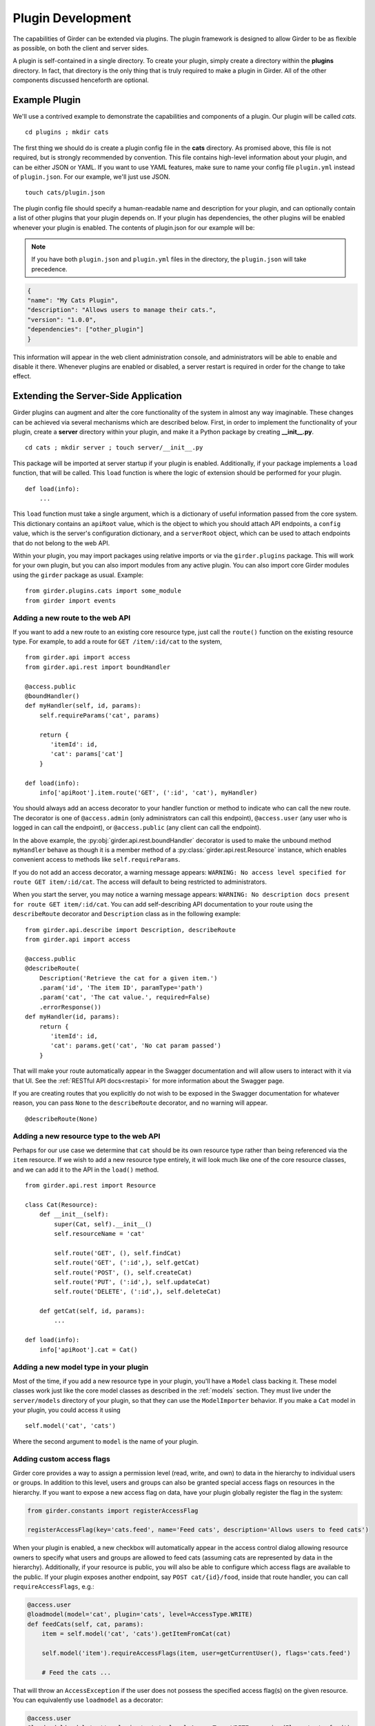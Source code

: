 .. _plugindevelopment:

Plugin Development
------------------

The capabilities of Girder can be extended via plugins. The plugin framework is
designed to allow Girder to be as flexible as possible, on both the client
and server sides.

A plugin is self-contained in a single directory. To create your plugin, simply
create a directory within the **plugins** directory. In fact, that directory
is the only thing that is truly required to make a plugin in Girder. All of the
other components discussed henceforth are optional.

Example Plugin
^^^^^^^^^^^^^^

We'll use a contrived example to demonstrate the capabilities and components of
a plugin. Our plugin will be called `cats`. ::

    cd plugins ; mkdir cats

The first thing we should do is create a plugin config file in the **cats**
directory. As promised above, this file is not required, but is strongly
recommended by convention. This file contains high-level information about
your plugin, and can be either JSON or YAML. If you want to use YAML features,
make sure to name your config file ``plugin.yml`` instead of ``plugin.json``. For
our example, we'll just use JSON. ::

    touch cats/plugin.json

The plugin config file should specify a human-readable name and description for your
plugin, and can optionally contain a list of other plugins that your plugin
depends on. If your plugin has dependencies, the other plugins will be
enabled whenever your plugin is enabled. The contents of plugin.json for our
example will be:

.. note:: If you have both ``plugin.json`` and ``plugin.yml`` files in the directory, the
   ``plugin.json`` will take precedence.

.. code-block:: json

    {
    "name": "My Cats Plugin",
    "description": "Allows users to manage their cats.",
    "version": "1.0.0",
    "dependencies": ["other_plugin"]
    }

This information will appear in the web client administration console, and
administrators will be able to enable and disable it there. Whenever plugins
are enabled or disabled, a server restart is required in order for the
change to take effect.

Extending the Server-Side Application
^^^^^^^^^^^^^^^^^^^^^^^^^^^^^^^^^^^^^

Girder plugins can augment and alter the core functionality of the system in
almost any way imaginable. These changes can be achieved via several mechanisms
which are described below. First, in order to implement the functionality of
your plugin, create a **server** directory within your plugin, and make it
a Python package by creating **__init__.py**. ::

    cd cats ; mkdir server ; touch server/__init__.py

This package will be imported at server startup if your plugin is enabled.
Additionally, if your package implements a ``load`` function, that will be
called. This ``load`` function is where the logic of extension should be
performed for your plugin. ::

    def load(info):
        ...

This ``load`` function must take a single argument, which is a dictionary of
useful information passed from the core system. This dictionary contains an
``apiRoot`` value, which is the object to which you should attach API endpoints,
a ``config`` value, which is the server's configuration dictionary, and a
``serverRoot`` object, which can be used to attach endpoints that do not belong
to the web API.

Within your plugin, you may import packages using relative imports or via
the ``girder.plugins`` package. This will work for your own plugin, but you can
also import modules from any active plugin. You can also import core Girder
modules using the ``girder`` package as usual. Example: ::

    from girder.plugins.cats import some_module
    from girder import events

.. _extending-the-api:

Adding a new route to the web API
*********************************

If you want to add a new route to an existing core resource type, just call the
``route()`` function on the existing resource type. For example, to add a
route for ``GET /item/:id/cat`` to the system, ::

    from girder.api import access
    from girder.api.rest import boundHandler

    @access.public
    @boundHandler()
    def myHandler(self, id, params):
        self.requireParams('cat', params)

        return {
           'itemId': id,
           'cat': params['cat']
        }

    def load(info):
        info['apiRoot'].item.route('GET', (':id', 'cat'), myHandler)

You should always add an access decorator to your handler function or method to
indicate who can call the new route.  The decorator is one of ``@access.admin``
(only administrators can call this endpoint), ``@access.user`` (any user who is
logged in can call the endpoint), or ``@access.public`` (any client can call
the endpoint).

In the above example, the :py:obj:`girder.api.rest.boundHandler` decorator is
used to make the unbound method ``myHandler`` behave as though it is a member method
of a :py:class:`girder.api.rest.Resource` instance, which enables convenient access
to methods like ``self.requireParams``.

If you do not add an access decorator, a warning message appears:
``WARNING: No access level specified for route GET item/:id/cat``.  The access
will default to being restricted to administrators.

When you start the server, you may notice a warning message appears:
``WARNING: No description docs present for route GET item/:id/cat``. You
can add self-describing API documentation to your route using the
``describeRoute`` decorator and ``Description`` class as in the following
example: ::

    from girder.api.describe import Description, describeRoute
    from girder.api import access

    @access.public
    @describeRoute(
        Description('Retrieve the cat for a given item.')
        .param('id', 'The item ID', paramType='path')
        .param('cat', 'The cat value.', required=False)
        .errorResponse())
    def myHandler(id, params):
        return {
           'itemId': id,
           'cat': params.get('cat', 'No cat param passed')
        }


That will make your route automatically appear in the Swagger documentation
and will allow users to interact with it via that UI. See the
:ref:`RESTful API docs<restapi>` for more information about the Swagger page.

If you are creating routes that you explicitly do not wish to be exposed in the
Swagger documentation for whatever reason, you can pass ``None`` to the
``describeRoute`` decorator, and no warning will appear. ::

    @describeRoute(None)

Adding a new resource type to the web API
*****************************************

Perhaps for our use case we determine that ``cat`` should be its own resource
type rather than being referenced via the ``item`` resource. If we wish to add
a new resource type entirely, it will look much like one of the core resource
classes, and we can add it to the API in the ``load()`` method. ::

    from girder.api.rest import Resource

    class Cat(Resource):
        def __init__(self):
            super(Cat, self).__init__()
            self.resourceName = 'cat'

            self.route('GET', (), self.findCat)
            self.route('GET', (':id',), self.getCat)
            self.route('POST', (), self.createCat)
            self.route('PUT', (':id',), self.updateCat)
            self.route('DELETE', (':id',), self.deleteCat)

        def getCat(self, id, params):
            ...

    def load(info):
        info['apiRoot'].cat = Cat()

Adding a new model type in your plugin
**************************************

Most of the time, if you add a new resource type in your plugin, you'll have a
``Model`` class backing it. These model classes work just like the core model
classes as described in the :ref:`models` section. They must live under the
``server/models`` directory of your plugin, so that they can use the
``ModelImporter`` behavior. If you make a ``Cat`` model in your plugin, you
could access it using ::

    self.model('cat', 'cats')

Where the second argument to ``model`` is the name of your plugin.

Adding custom access flags
**************************

Girder core provides a way to assign a permission level (read, write, and own) to data in the
hierarchy to individual users or groups. In addition to this level, users and groups can also
be granted special access flags on resources in the hierarchy. If you want to expose a new
access flag on data, have your plugin globally register the flag in the system:

.. code-block:: python

    from girder.constants import registerAccessFlag

    registerAccessFlag(key='cats.feed', name='Feed cats', description='Allows users to feed cats')

When your plugin is enabled, a new checkbox will automatically appear in the access control
dialog allowing resource owners to specify what users and groups are allowed to feed
cats (assuming cats are represented by data in the hierarchy). Additionally, if your resource is
public, you will also be able to configure which access flags are available to the public.
If your plugin exposes another endpoint, say ``POST cat/{id}/food``, inside that route handler, you
can call ``requireAccessFlags``, e.g.:

.. code-block:: python

    @access.user
    @loadmodel(model='cat', plugin='cats', level=AccessType.WRITE)
    def feedCats(self, cat, params):
        item = self.model('cat', 'cats').getItemFromCat(cat)

        self.model('item').requireAccessFlags(item, user=getCurrentUser(), flags='cats.feed')

        # Feed the cats ...

That will throw an ``AccessException`` if the user does not possess the specified access
flag(s) on the given resource. You can equivalently use ``loadmodel`` as a decorator:

.. code-block:: python

    @access.user
    @loadmodel(model='cat', plugin='cats', level=AccessType.WRITE, requiredFlags='cats.feed')
    def feedCats(self, cat, params):
        item = self.model('cat', 'cats').getItemFromCat(cat)

        # Feed the cats ...

Normally, anyone with ownership access on the resource will be allowed to enable the flag on
their resources. If instead you want to make it so that only site administrators can enable your
custom access flag, pass ``admin=True`` when registering the flag, e.g.

.. code-block:: python

    registerAccessFlag(key='cats.feed', name='Feed cats', admin=True)

We cannot prescribe exactly how access flags should be used; Girder core does not
expose any on its own, and the sorts of policies that they will enforce will be entirely
defined by the logic of your plugin.

The events system
*****************

In addition to being able to augment the core API as described above, the core
system fires a known set of events that plugins can bind to and handle as
they wish.

In the most general sense, the events framework is simply a way of binding
arbitrary events with handlers. The events are identified by a unique string
that can be used to bind handlers to them. For example, if the following logic
is executed by your plugin at startup time, ::

    from girder import events

    def handler(event):
        print event.info

    events.bind('some_event', 'my_handler', handler)

And then during runtime the following code executes: ::

    events.trigger('some_event', info='hello')

Then ``hello`` would be printed to the console at that time. More information
can be found in the API documentation for :ref:`events`.

There are a specific set of known events that are fired from the core system.
Plugins should bind to these events at ``load`` time. The semantics of these
events are enumerated below.

*  **Before REST call**

Whenever a REST API route is called, just before executing its default handler,
plugins will have an opportunity to execute code or conditionally override the
default behavior using ``preventDefault`` and ``addResponse``. The identifiers
for these events are of the form ``rest.get.item/:id.before``. They
receive the same kwargs as the default route handler in the event's info.

Since handlers of this event run prior to the normal access level check of the
underlying route handler, they are bound by the same access level rules as route
handlers; they must be decorated by one of the functions in `girder.api.access`.
If you do not decorate them with one, they will default to requiring administrator
access. This is to prevent accidental reduction of security by plugin developers.
You may change the access level of the route in your handler, but you will
need to do so explicitly by declaring a different decorator than the underlying
route handler.

*  **After REST call**

Just like the before REST call event, but this is fired after the default
handler has already executed and returned its value. That return value is
also passed in the event.info for possible alteration by the receiving handler.
The identifier for this event is, e.g., ``rest.get.item/:id.after``.

You may alter the existing return value, for example adding an additional property ::

    event.info['returnVal']['myProperty'] = 'myPropertyValue'

or override it completely using ``preventDefault`` and ``addResponse`` on the event ::

    event.addResponse(myReplacementResponse)
    event.preventDefault()

*  **Before model save**

You can receive an event each time a document of a specific resource type is
saved. For example, you can bind to ``model.folder.save`` if you wish to
perform logic each time a folder is saved to the database. You can use
``preventDefault`` on the passed event if you wish for the normal saving logic
not to be performed.

* **After model creation**

You can receive an event `after` a resource of a specific type is created and
saved to the database. This is sent immediately before the after-save event,
but only occurs upon creation of a new document. You cannot prevent any default
actions with this hook. The format of the event name is, e.g.
``model.folder.save.created``.

* **After model save**

You can also receive an event `after` a resource of a specific type is saved
to the database. This is useful if your handler needs to know the ``_id`` field
of the document. You cannot prevent any default actions with this hook. The
format of the event name is, e.g. ``model.folder.save.after``.

* **Before model deletion**

Triggered each time a model is about to be deleted. You can bind to this via
e.g., ``model.folder.remove`` and optionally ``preventDefault`` on the event.

* **During model copy**

Some models have a custom copy method (folder uses copyFolder, item uses
copyItem).  When a model is copied, after the initial record is created, but
before associated models are copied, a copy.prepare event is sent, e.g.
``model.folder.copy.prepare``.  The event handler is passed a tuple of
``((original model document), (copied model document))``.  If the copied model
is altered, the handler should save it without triggering events.

When the copy is fully complete, and copy.after event is sent, e.g.
``model.folder.copy.after``.

*  **Override model validation**

You can also override or augment the default ``validate`` methods for a core
model type. Like the normal validation, you should raise a
``ValidationException`` for failure cases, and you can also ``preventDefault``
if you wish for the normal validation procedure not to be executed. The
identifier for these events is, e.g., ``model.user.validate``.

*  **Override user authentication**

If you want to override or augment the normal user authentication process in
your plugin, bind to the ``auth.user.get`` event. If your plugin can
successfully authenticate the user, it should perform the logic it needs and
then ``preventDefault`` on the event and ``addResponse`` containing the
authenticated user document.

*  **Before file upload**

This event is triggered as an upload is being initialized.  The event
``model.upload.assetstore`` is sent before the ``model.upload.save`` event.
The event information is a dictionary containing ``model`` and ``resource``
with the resource model type and resource document of the upload parent.  For
new uploads, the model type will be either ``item`` or ``folder``.  When the
contents of a file are being replaced, this will be a ``file``.  To change from
the current assetstore, add an ``assetstore`` key to the event information
dictionary that contains an assetstore model document.

*  **Just before a file upload completes**

The event ``model.upload.finalize`` after the upload is completed but before
the new file is saved.  This can be used if the file needs to be altered or the
upload should be cancelled at the last moment.

*  **On file upload**

This event is always triggered asynchronously and is fired after a file has
been uploaded. The file document that was created is passed in the event info.
You can bind to this event using the identifier ``data.process``.

*  **Before file move**

The event ``model.upload.movefile`` is triggered when a file is about to be
moved from one assetstore to another.  The event information is a dictionary
containing ``file`` and ``assetstore`` with the current file document and the
target assetstore document.  If ``preventDefault`` is called, the move will be
cancelled.

.. note:: If you anticipate your plugin being used as a dependency by other
   plugins, and want to potentially alert them of your own events, it can
   be worthwhile to trigger your own events from within the plugin. If you do
   that, the identifiers for those events should begin with the name of your
   plugin, e.g., ``events.trigger('cats.something_happened', info='foo')``

Automated testing for plugins
*****************************

Girder makes it easy to add automated testing to your plugin that integrates
with the main Girder testing framework. In general, any CMake code that you
want to be executed for your plugin can be performed by adding a
**plugin.cmake** file in your plugin. ::

    cd plugins/cats ; touch plugin.cmake

That file will be automatically included when Girder is configured by CMake.
To add tests for your plugin, you can make use of some handy CMake functions
provided by the core system. For example:

.. code-block:: cmake

    add_python_test(cat PLUGIN cats)
    add_python_style_test(python_static_analysis_cats "${PROJECT_SOURCE_DIR}/plugins/cats/server")

Then you should create a ``plugin_tests`` package in your plugin: ::

    mkdir plugin_tests ; cd plugin-tests ; touch __init__.py cat_test.py

The **cat_test.py** file should look like: ::

    from tests import base


    def setUpModule():
        base.enabledPlugins.append('cats')
        base.startServer()


    def tearDownModule():
        base.stopServer()


    class CatsCatTestCase(base.TestCase):

        def testCatsWork(self):
            ...

You can use all of the testing utilities provided by the ``base.TestCase`` class
from core. You will also get coverage results for your plugin aggregated with
the main Girder coverage results if coverage is enabled.

Plugins can also use the external data interface provided by Girder as described
in :ref:`use_external_data`.  For plugins, the data key files should be placed
inside a directory called ``plugin_tests/data/``.  When referencing the
files, they must be prefixed by your plugin name as follows

.. code-block:: cmake

    add_python_test(my_test EXTERNAL_DATA plugins/cats/test_file.txt)

Then inside your unittest, the file will be available under the main data path
as ``os.environ['GIRDER_TEST_DATA_PREFIX'] + '/plugins/cats/test_file.txt'``.


.. _client-side-plugins:

Extending the Client-Side Application
^^^^^^^^^^^^^^^^^^^^^^^^^^^^^^^^^^^^^

The web client may be extended independently of the server side. Plugins may
import Pug templates, Stylus files, and JavaScript files into the application.
The plugin loading system ensures that only content from enabled plugins gets
loaded into the application at runtime.

By default, all of your plugin's extensions to the web client must live in a directory in
the top level of your plugin called **web_client**. ::

    cd plugins/cats ; mkdir web_client

Under the **web_client** directory, you must have a webpack entry point file called **main.js**.
In this file, you can import code from your plugin using relative paths, or relative to the special alias
**girder_plugins/<your_plugin_key>**. For example,
``import template from 'girder_plugins/cats/templates/myTemplate.pug`` would import the template file
located at ``plugins/cats/web_client/templates/myTemplate.pug``. Core Girder code can be imported
relative to the path **girder**, for example ``import View from 'girder/views/View';``. The entry
point defined in your **main.js** file will be automatically built once the plugin has been enabled,
and your built code will be served with the application once the server has been restarted.

You can also customize which file is used as the webpack entry point, using a
``webpack`` section in your plugin config. The ``main`` property is a path relative
to your plugin directory naming the entry point file (by default, as discussed
above, the value of this property is ``web_client/main.js``):

.. code-block:: json

    {
        "name": "MY_PLUGIN",
        "webpack": {
            "main": "web_external/index.js"
        }
    }

You may also set ``main`` to an object that maps bundle names to entry points, which is
helpful for plugins that want to build multiple targets using the same loaders. For example:

.. code-block:: json

    {
        "name": "MY_PLUGIN",
        "webpack": {
            "main": {
                "plugin": "web_client/main.js",
                "external": "web_external/main.js"
            }
        }
    }

That will cause both ``plugin.min.*`` and ``external.min.*`` files to appear in the
built directory. The file paths of the entry points should be specified relative to the
plugin directory.

Customizing the Webpack Build
*****************************

Girder's core webpack configuration may not be quite right for your plugin. The
plugin config's ``webpack`` section may contain a ``configHelper`` property (default
value: ``webpack.helper.js``) that names a relative path to a JavaScript file that
exports a "webpack helper". This helper is simply a function of two arguments -
Girder's core webpack configuration object, and a hash of useful data about the
plugin build - that returns a modified webpack configuration to use to build the
plugin. This can be useful if you wish to use custom webpack loaders or plugins
to build your plugin.

The hash passed to the helper function contains the following information:

- ``plugin``: the name of the plugin
- ``output``: the name of the output bundle, which is "plugin" by default.
- ``main``: the full path to the entry point file for the bundle.
- ``pluginEntry``: the webpack entry point for the plugin (e.g.
  ``plugins/MY_PLUGIN/plugin``)
- ``pluginDir``: the full path to the plugin directory
- ``nodeDir``: the full path to the plugin's dedicated NPM dependencies

Additionally, you can instruct the build system to start with an empty loader
list. You may want to do this to ensure that your plugin files are processed by
webpack exactly as you see fit, and not risk any of Girder's predefined loaders
getting involved where you may not expect them. To use this option, set the
``webpack.defaultLoaders`` property to ``false`` (the property is ``true`` by
default):

.. code-block:: json

    {
        "name": "MY_PLUGIN",
        "webpack": {
            "configHelper": "plugin_webpack.js",
            "defaultLoaders": false
        }
    }

Linting and Style Checking Client-Side Code
*******************************************

Girder uses `ESLint <http://eslint.org/>`_ to perform static analysis of its
own JavaScript files.  Developers can easily add the same static analysis
tests to their own plugins using a CMake function call defined by Girder.

.. code-block:: cmake

    add_eslint_test(
        js_static_analysis_cats "${PROJECT_SOURCE_DIR}/plugins/cats/web_client"
    )

This will check all files with the extension **.js** inside of the ``cats`` plugin's
``web_client`` directory using the same style rules enforced within Girder itself.
Plugin developers can also choose to extend or even override entirely the core style
rules.  To do this, you only need to provide a path to a custom ESLint configuration
file as follows.

.. code-block:: cmake

    add_eslint_test(
        js_static_analysis_cats "${PROJECT_SOURCE_DIR}/plugins/cats/web_client"
        ESLINT_CONFIG_FILE "${PROJECT_SOURCE_DIR}/plugins/cats/.eslintrc"
    )

You can `configure ESLint <http://eslint.org/docs/user-guide/configuring.html>`_
inside this file however you choose.  For example, to extend Girder's own
configuration by adding a new global variable ``cats`` and you really hate using
semicolons, you can put the following in your **.eslintrc**

.. code-block:: javascript

    {
        "extends": "../../.eslintrc",
        "globals": {
            "cats": true
        },
        "rules": {
            "semi": 0
        }
    }

You can also lint your pug templates using the ``pug-lint`` tool.

.. code-block:: cmake

   add_puglint_test(cats "${PROJECT_SOURCE_DIR}/plugins/cats/web_client/templates")

Installing custom dependencies from npm
***************************************

There are two types of node dependencies you may need to install for your plugin.
Each type needs to be installed differently due to how node manages external packages.

- Run time dependencies that your application relies on may be handled in one
  of two ways. If you are writing a simple plugin that does not contain its own
  Gruntfile, these dependencies should be installed into Girder's own
  **node_modules** directory by specifying them in the ``npm.dependencies``
  section of your ``plugin.json`` file.

  .. code-block:: json

      {
          "name": "MY_PLUGIN",
          "npm": {
              "dependencies": {
                  "vega": "^2.6.0"
              }
          }
      }

  You can also name a JSON file containing NPM dependencies, as follows:

  .. code-block:: json

      {
          "name": "MY_PLUGIN",
          "npm": {
              "file": "package.json",
              "fields": ["devDependencies"],
              "localNodeModules": true
          }
      }

  The ``npm.file`` property is a path to a JSON file relative to the plugin
  directory (``package.json`` is a convenient choice, simply because the ``npm
  install --save-dev`` command manipulates this file by default), while
  ``npm.fields`` specifies which top-level keys in that file contain package names
  to install (by default, this property has the value ``['devDependencies',
  'dependencies', 'optionalDependencies']``). If the ``localNodeModules`` option
  is set to ``true``, then the
  dependencies will be installed to a directory named ``node_modules_<pluginname>``,
  alongside Girder's own ``node_modules`` directory. Such modules must be
  referenced in plugin code with a special alias: ``plugins/<pluginname>/node``.
  For example:

  .. code-block:: javascript

      import foobar from 'girder_plugins/MY_PLUGIN/node/foobar'

  would import the default value from NPM dependency ``foobar`` as installed
  in ``MY_PLUGIN``'s dedicated ``node_modules_MY_PLUGIN`` directory. This is mainly
  useful if you need a different version of a package already in use by Girder
  core, or if for any other reason you prefer to keep your plugin dependencies
  isolated. By default, the ``localNodeModules`` is set to ``false`` and the
  dependencies will be installed to Girder's own ``node_modules`` directory.

  If instead you are using a custom Grunt build with a Gruntfile, the
  dependencies should be installed into your plugin's **node_modules** directory
  by providing a `package.json <https://docs.npmjs.com/files/package.json>`_
  file just as they are used for standalone node applications.  When such a file
  exists in your plugin directory, ``npm install`` will be executed in a new
  process from within your package's directory.

- Build time dependencies that your Grunt tasks rely on to assemble the sources
  for deployment need to be installed into Girder's own **node_modules** directory.
  These dependencies will typically be Grunt extensions defining extra tasks used
  by your build.  Such dependencies should be listed under ``grunt.dependencies``
  as an object (much like dependencies in **package.json**) inside your
  **plugin.json** or **plugin.yml** file.

  .. code-block:: json

      {
          "name": "MY_PLUGIN",
          "grunt": {
              "dependencies": {
                  "grunt-shell": ">=0.2.1"
              }
          }
      }

  In addition to installing these dependencies, Girder will also load grunt extensions
  contained in them before executing any tasks.

.. note:: Packages installed into Girder's scope can possibly overwrite an alternate
          version of the same package.  Care should be taken to only list packages here
          that are not already provided by Girder's own build time dependencies.

Controlling the Build Output
****************************

In the plugin config's ``webpack`` section, you can set the ``webpack.output``
property to control the name of the plugin bundle file. By default this value is
``plugin``, so that the resulting file will be
``clients/web/static/build/plugins/MY_PLUGIN/plugin.min.js``. Girder automatically
detects such files named ``plugin.min.js`` and automatically loads them into the
main web client.

To create an "external" plugin, simply change the output name to any other
value. One reasonable choice is ``index``. These plugins can be used to create
wholly independent web clients that don't explicitly depend on the core Girder
client being loaded.

Executing custom Grunt build steps for your plugin
**************************************************

For more complex plugins which require custom Grunt tasks to build, the user can
specify custom targets within their own Grunt file that will be executed when
the main Girder Grunt step is executed. To use this functionality, add a **grunt**
key to your **plugin.json** file.

.. code-block:: json

    {
    "name": "MY_PLUGIN",
    "grunt":
        {
        "file" : "Gruntfile.js",
        "defaultTargets": [ "MY_PLUGIN_TASK" ],
        "autobuild": true
        }
    }

This will allow to register a Gruntfile relative to the plugin root directory
and add any target to the default one using the "defaultTargets" array.

.. note:: The **file** key within the **grunt** object must be a path that is
   relative to the root directory of your plugin. It does not have to be called
   ``Gruntfile.js``, it can be called anything you want.

.. note:: Girder creates a number of Grunt build tasks that expect plugins to be
   organized according to a certain convention.  To opt out of these tasks, add
   an **autobuild** key (default: **true**) within the **grunt** object and set
   it to **false**.

All paths within your custom Grunt tasks must be relative to the root directory
of the Girder source repository, rather than relative to the plugin directory.

.. code-block:: javascript

    module.exports = function (grunt) {
        grunt.registerTask('MY_PLUGIN_TASK', 'Custom plugin build task', function () {
            /* ... Execute custom behavior ... */
        });
    };

JavaScript extension capabilities
*********************************

Plugins may bind to any of the normal events triggered by core via a global
events object that can be imported like so:

.. code-block:: javascript

    import events from 'girder/events';

    ...

    this.listenTo(events, 'g:event_name', () => { do.something(); });

This will accommodate certain events, such as before
and after the application is initially loaded, and when a user logs in or out,
but most of the time plugins will augment the core system using the power of
JavaScript rather than the explicit events framework. One of the most common
use cases for plugins is to execute some code either before or after one of the
core model or view functions is executed. In an object-oriented language, this
would be a simple matter of extending the core class and making a call to the
parent method. The prototypal nature of JavaScript makes that pattern impossible;
instead, we'll use a slightly less straightforward but equally powerful
mechanism. This is best demonstrated by example. Let's say we want to execute
some code any time the core ``HierarchyWidget`` is rendered, for instance to
inject some additional elements into the view. We use Girder's ``wrap`` utility
function to `wrap` the method of the core prototype with our own function.

.. code-block:: javascript

    import HierarchyWidget from 'girder/views/widgets/HierarchyWidget';
    import { wrap } from 'girder/utilities/PluginUtils';

    // Import our template file from our plugin using a relative path
    import myTemplate from './templates/hierachyWidgetExtension.pug';

    // CSS files pertaining to this view should be imported as a side-effect
    import './stylesheets/hierarchyWidgetExtension.styl';

    wrap(HierarchyWidget, 'render', function (render) {
        // Call the underlying render function that we are wrapping
        render.call(this);

        // Add a link just below the widget using our custom template
        this.$('.g-hierarchy-widget').after(myTemplate());
    });

Notice that instead of simply calling ``render()``, we call ``render.call(this)``.
That is important, as otherwise the value of ``this`` will not be set properly
in the wrapped function.

Now that we have added the link to the core view, we can bind an event handler to
it to make it functional:

.. code-block:: javascript

    HierarchyWidget.prototype.events['click a.cat-link'] = () => {
        alert('meow!');
    };

This demonstrates one simple use case for client plugins, but using these same
techniques, you should be able to do almost anything to change the core
application as you need.

Setting an empty layout for a route
***********************************

If you have a route in your plugin that you would like to have an empty layout,
meaning that the Girder header, nav bar, and footer are hidden and the Girder body is
evenly padded and displayed, you can specify an empty layout in the ``navigateTo``
event trigger.

As an example, say your plugin wanted a ``frontPage`` route for a Collection which
would display the Collection with only the Girder body shown, you could add the following
route to your plugin.

.. code-block:: javascript

    import events from 'girder/events';
    import router from 'girder/router';
    import { Layout } from 'girder/constants';
    import CollectionModel from 'girder/models/CollectionModel';
    import CollectionView from 'girder/views/body/CollectionView';

    router.route('collection/:id/frontPage', 'collectionFrontPage', function (collectionId, params) {
        var collection = new CollectionModel();
        collection.set({
            _id: collectionId
        }).on('g:fetched', function () {
            events.trigger('g:navigateTo', CollectionView, _.extend({
                collection: collection
            }, params || {}), {layout: Layout.EMPTY});
        }, this).on('g:error', function () {
            router.navigate('/collections', {trigger: true});
        }, this).fetch();
    });
